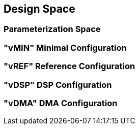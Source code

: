 [[design-space]]
== Design Space

=== Parameterization Space

=== "vMIN" Minimal Configuration

=== "vREF" Reference Configuration

=== "vDSP" DSP Configuration

=== "vDMA" DMA Configuration
